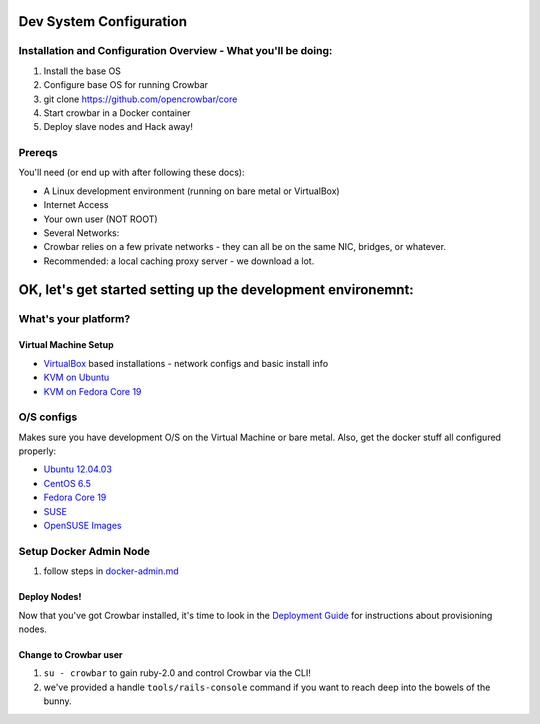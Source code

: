 Dev System Configuration
========================

Installation and Configuration Overview - What you'll be doing:
---------------------------------------------------------------

#. Install the base OS
#. Configure base OS for running Crowbar
#. git clone https://github.com/opencrowbar/core
#. Start crowbar in a Docker container
#. Deploy slave nodes and Hack away!

Prereqs
-------

You'll need (or end up with after following these docs):

-  A Linux development environment (running on bare metal or VirtualBox)
-  Internet Access
-  Your own user (NOT ROOT)
-  Several Networks:
-  Crowbar relies on a few private networks - they can all be on the
   same NIC, bridges, or whatever.
-  Recommended: a local caching proxy server - we download a lot.

OK, let's get started setting up the development environemnt:
=============================================================

What's your platform?
---------------------

Virtual Machine Setup
~~~~~~~~~~~~~~~~~~~~~

-  `VirtualBox <virtualbox.md>`__ based installations - network configs
   and basic install info
-  `KVM on Ubuntu <kvm-ubuntu.md>`__
-  `KVM on Fedora Core 19 <kvm-fedora.md>`__

O/S configs
-----------

Makes sure you have development O/S on the Virtual Machine or bare
metal. Also, get the docker stuff all configured properly:

-  `Ubuntu 12.04.03 <dev-ubuntu-12.04.03.md>`__
-  `CentOS 6.5 <dev-centos-6.5.md>`__
-  `Fedora Core 19 <dev-Fedora.md>`__
-  `SUSE <dev-vm-SUSE.md>`__
-  `OpenSUSE Images <openSUSE-images.md>`__

Setup Docker Admin Node
-----------------------

#. follow steps in `docker-admin.md <docker-admin.md>`__

Deploy Nodes!
~~~~~~~~~~~~~

Now that you've got Crowbar installed, it's time to look in the
`Deployment Guide <../../deployment-guide/README.md>`__ for instructions
about provisioning nodes.

Change to Crowbar user
~~~~~~~~~~~~~~~~~~~~~~

#. ``su - crowbar`` to gain ruby-2.0 and control Crowbar via the CLI!
#. we've provided a handle ``tools/rails-console`` command if you want
   to reach deep into the bowels of the bunny.

